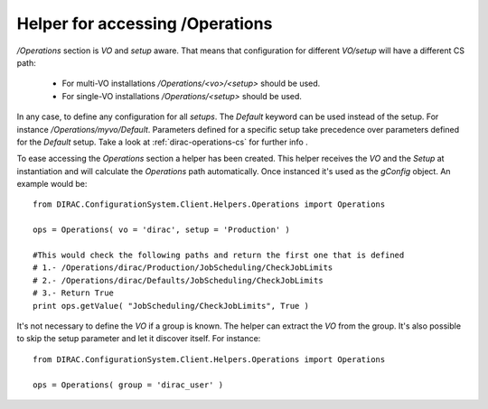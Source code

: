 ==================================
Helper for accessing /Operations
==================================

*/Operations* section is *VO* and *setup* aware. That means that configuration for different *VO/setup* will have a different CS path:

 * For multi-VO installations */Operations/<vo>/<setup>* should be used.
 * For single-VO installations */Operations/<setup>* should be used.

In any case, to define any configuration for all *setups*. The *Default* keyword can be used instead of the setup. For instance
*/Operations/myvo/Default*. Parameters defined for a specific setup take precedence over parameters defined for the *Default* setup. Take
a look at :ref:`dirac-operations-cs` for further info .

To ease accessing the *Operations* section a helper has been created. This helper receives the *VO* and the *Setup* at instantiation and
will calculate the *Operations* path automatically. Once instanced it's used as the *gConfig* object. An example would be::
  
  from DIRAC.ConfigurationSystem.Client.Helpers.Operations import Operations
  
  ops = Operations( vo = 'dirac', setup = 'Production' )

  #This would check the following paths and return the first one that is defined
  # 1.- /Operations/dirac/Production/JobScheduling/CheckJobLimits
  # 2.- /Operations/dirac/Defaults/JobScheduling/CheckJobLimits
  # 3.- Return True
  print ops.getValue( "JobScheduling/CheckJobLimits", True )

It's not necessary to define the *VO* if a group is known. The helper can extract the *VO* from the group.  It's also possible to skip the setup parameter and let it discover itself.  For instance::

  
  from DIRAC.ConfigurationSystem.Client.Helpers.Operations import Operations
  
  ops = Operations( group = 'dirac_user' )
